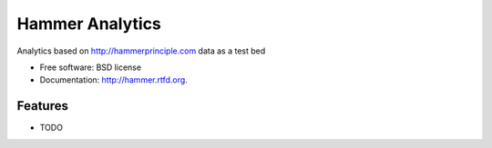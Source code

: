 ===============================
Hammer Analytics
===============================

.. image:: https://badge.fury.io/py/hammer.png
    :target: http://badge.fury.io/py/hammer
    
.. image:: https://travis-ci.org/jonmoore/hammer.png?branch=master
        :target: https://travis-ci.org/jonmoore/hammer

.. image:: https://pypip.in/d/hammer/badge.png
        :target: https://crate.io/packages/hammer?version=latest


Analytics based on http://hammerprinciple.com data as a test bed

* Free software: BSD license
* Documentation: http://hammer.rtfd.org.

Features
--------

* TODO
